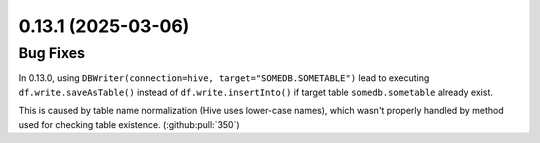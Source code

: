 0.13.1 (2025-03-06)
===================

Bug Fixes
---------

In 0.13.0, using ``DBWriter(connection=hive, target="SOMEDB.SOMETABLE")`` lead to executing ``df.write.saveAsTable()``
instead of ``df.write.insertInto()`` if target table ``somedb.sometable`` already exist.

This is caused by table name normalization (Hive uses lower-case names), which wasn't properly handled by method used for checking table existence.
(:github:pull:`350`)
